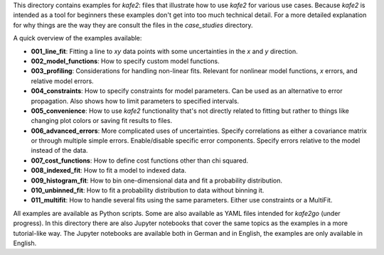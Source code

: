 This directory contains examples for *kafe2*:
files that illustrate how to use *kafe2* for various use cases.
Because *kafe2* is intended as a tool for beginners these examples don't get into too much technical
detail.
For a more detailed explanation for why things are the way they are consult the files in the
*case_studies* directory.

A quick overview of the examples available:

* **001_line_fit**: Fitting a line to *xy* data points with some uncertainties in the
  *x* and *y* direction.
* **002_model_functions**: How to specify custom model functions.
* **003_profiling**: Considerations for handling non-linear fits.
  Relevant for nonlinear model functions, *x* errors, and relative model errors.
* **004_constraints**: How to specify constraints for model parameters.
  Can be used as an alternative to error propagation.
  Also shows how to limit parameters to specified intervals.
* **005_convenience**: How to use *kafe2* functionality that's not directly related to fitting but
  rather to things like changing plot colors or saving fit results to files.
* **006_advanced_errors**: More complicated uses of uncertainties.
  Specify correlations as either a covariance matrix or through multiple simple errors.
  Enable/disable specific error components.
  Specify errors relative to the model instead of the data.
* **007_cost_functions**: How to define cost functions other than chi squared.
* **008_indexed_fit**: How to fit a model to indexed data.
* **009_histogram_fit**: How to bin one-dimensional data and fit a probability distribution.
* **010_unbinned_fit**: How to fit a probability distribution to data without binning it.
* **011_multifit**: How to handle several fits using the same parameters.
  Either use constraints or a MultiFit.

All examples are available as Python scripts.
Some are also available as YAML files intended for *kafe2go* (under progress).
In this directory there are also Jupyter notebooks that cover the same topics as the examples in a
more tutorial-like way.
The Jupyter notebooks are available both in German and in English, the examples are only available
in English.